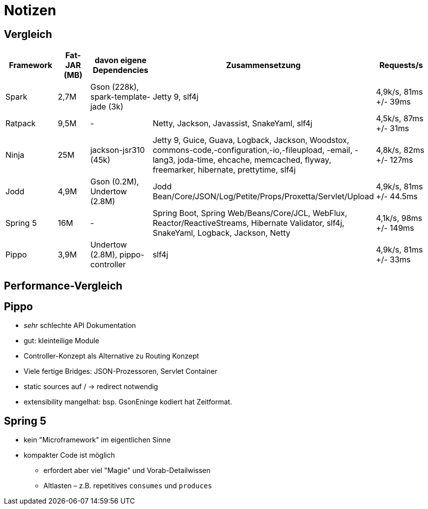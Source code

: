 = Notizen

== Vergleich

|===
| Framework | Fat-JAR (MB) | davon eigene Dependencies | Zusammensetzung | Requests/s

| Spark
| 2,7M
| Gson (228k), spark-template-jade (3k)
| Jetty 9, slf4j
| 4,9k/s, 81ms +/- 39ms

| Ratpack
| 9,5M
| -
| Netty, Jackson, Javassist, SnakeYaml, slf4j
| 4,5k/s, 87ms +/- 31ms

| Ninja
| 25M
| jackson-jsr310 (45k)
| Jetty 9, Guice, Guava, Logback, Jackson, Woodstox, commons-code,-configuration,-io,-fileupload, -email, -lang3, joda-time, ehcache, memcached, flyway, freemarker, hibernate, prettytime, slf4j
| 4,8k/s, 82ms +/- 127ms

| Jodd
| 4,9M
| Gson (0.2M), Undertow (2.8M)
| Jodd Bean/Core/JSON/Log/Petite/Props/Proxetta/Servlet/Upload
| 4,9k/s, 81ms +/- 44.5ms

| Spring 5
| 16M
| -
| Spring Boot, Spring Web/Beans/Core/JCL, WebFlux, Reactor/ReactiveStreams, Hibernate Validator, slf4j, SnakeYaml, Logback, Jackson, Netty
| 4,1k/s, 98ms +/- 149ms

| Pippo
| 3,9M
| Undertow (2.8M), pippo-controller
| slf4j
| 4,9k/s, 81ms +/- 33ms

|===


== Performance-Vergleich




== Pippo
* _sehr_ schlechte API Dokumentation
* gut: kleinteilige Module
* Controller-Konzept als Alternative zu Routing Konzept
* Viele fertige Bridges: JSON-Prozessoren, Servlet Container
* static sources auf / -> redirect notwendig
* extensibility mangelhat: bsp. GsonEninge kodiert hat Zeitformat.


== Spring 5
* kein "Microframework" im eigentlichen Sinne
* kompakter Code ist möglich
** erfordert aber viel "Magie" und Vorab-Detailwissen
** Altlasten – z.B. repetitives `consumes` und `produces`